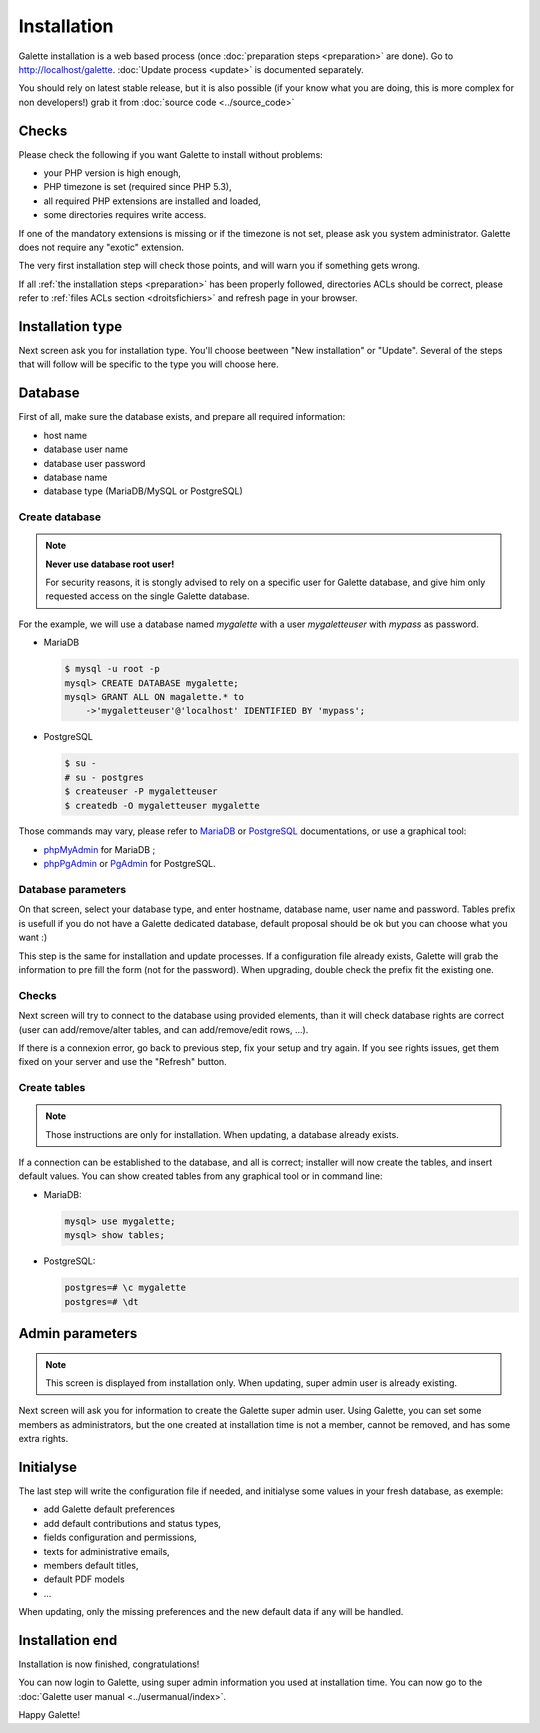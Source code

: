 ************
Installation
************

Galette installation is a web based process (once :doc:`preparation steps <preparation>` are done). Go to http://localhost/galette. :doc:`Update process <update>` is documented separately.

You should rely on latest stable release, but it is also possible (if your know what you are doing, this is more complex for non developers!) grab it from :doc:`source code <../source_code>`

Checks
======

Please check the following if you want Galette to install without problems:

* your PHP version is high enough,
* PHP timezone is set (required since PHP 5.3),
* all required PHP extensions are installed and loaded,
* some directories requires write access.

If one of the mandatory extensions is missing or if the timezone is not set, please ask you system administrator. Galette does not require any "exotic" extension.

The very first installation step will check those points, and will warn you if something gets wrong.

.. image:: ../_styles/static/images/installation/1_checks.png
   :scale: 70%
   :align: center

If all :ref:`the installation steps <preparation>` has been properly followed, directories ACLs should be correct, please refer to :ref:`files ACLs section <droitsfichiers>` and refresh page in your browser.

Installation type
=================

Next screen ask you for installation type. You'll choose beetween "New installation" or "Update". Several of the steps that will follow will be specific to the type you will choose here.

.. image:: ../_styles/static/images/installation/2_type_install.png
   :scale: 70%
   :align: center

Database
========

First of all, make sure the database exists, and prepare all required information:

* host name
* database user name
* database user password
* database name
* database type (MariaDB/MySQL or PostgreSQL)

Create database
---------------

.. note::

   **Never use database root user!**

   For security reasons, it is stongly advised to rely on a specific user for Galette database, and give him only requested access on the single Galette database.

For the example, we will use a database named `mygalette` with a user `mygaletteuser` with `mypass` as password.

* MariaDB

  .. code-block:: bash

     $ mysql -u root -p
     mysql> CREATE DATABASE mygalette;
     mysql> GRANT ALL ON magalette.* to
         ->'mygaletteuser'@'localhost' IDENTIFIED BY 'mypass';

* PostgreSQL

  .. code-block:: bash

     $ su -
     # su - postgres
     $ createuser -P mygaletteuser
     $ createdb -O mygaletteuser mygalette

Those commands may vary, please refer to `MariaDB <https://mariadb.com/kb/en/library/documentation/>`_ or `PostgreSQL <https://docs.postgresqlfr.org>`_ documentations, or use a graphical tool:

* `phpMyAdmin <https://www.phpmyadmin.net>`_ for MariaDB ;
* `phpPgAdmin <http://phppgadmin.sourceforge.net>`_ or `PgAdmin <https://www.pgadmin.org/download/?lang=fr_FR>`_ for PostgreSQL.

Database parameters
-------------------

On that screen, select your database type, and enter hostname, database name, user name and password. Tables prefix is usefull if you do not have a Galette dedicated database, default proposal should be ok but you can choose what you want :)

.. image:: ../_styles/static/images/installation/3_bdd.png
   :scale: 70%
   :align: center

This step is the same for installation and update processes. If a configuration file already exists, Galette will grab the information to pre fill the form (not for the password). When upgrading, double check the prefix fit the existing one.

Checks
------

Next screen will try to connect to the database using provided elements, than it will check database rights are correct (user can add/remove/alter tables, and can add/remove/edit rows, ...).

.. image:: ../_styles/static/images/installation/4_bdd_rights.png
   :scale: 70%
   :align: center

If there is a connexion error, go back to previous step, fix your setup and try again. If you see rights issues, get them fixed on your server and use the "Refresh" button.

Create tables
-------------

.. note:: Those instructions are only for installation. When updating, a database already exists.

If a connection can be established to the database, and all is correct; installer will now create the tables, and insert default values. You can show created tables from any graphical tool or in command line:

* MariaDB:

  .. code-block:: bash

     mysql> use mygalette;
     mysql> show tables;

* PostgreSQL:

  .. code-block:: bash

     postgres=# \c mygalette
     postgres=# \dt

.. image:: ../_styles/static/images/installation/5_tables_creation.png
   :scale: 70%
   :align: center

Admin parameters
================

.. note:: This screen is displayed from installation only. When updating, super admin user is already existing.

Next screen will ask you for information to create the Galette super admin user. Using Galette, you can set some members as administrators, but the one created at installation time is not a member, cannot be removed, and has some extra rights.

.. image:: ../_styles/static/images/installation/6_admin.png
   :scale: 70%
   :align: center

Initialyse
==========

The last step will write the configuration file if needed, and initialyse some values in your fresh database, as exemple:

* add Galette default preferences
* add default contributions and status types,
* fields configuration and permissions,
* texts for administrative emails,
* members default titles,
* default PDF models
* ...

When updating, only the missing preferences and the new default data if any will be handled.

Installation end
================

Installation is now finished, congratulations!

.. image:: ../_styles/static/images/installation/8_the_end.png
   :scale: 70%
   :align: center

You can now login to Galette, using super admin information you used at installation time. You can now go to the :doc:`Galette user manual <../usermanual/index>`.

.. image:: ../_styles/static/images/installation/9_login.png
   :scale: 70%
   :align: center

Happy Galette!
